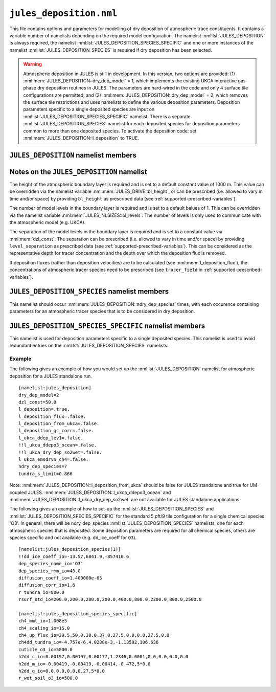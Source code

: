 ``jules_deposition.nml``
=============================


This file contains options and parameters for modelling of dry deposition of atmospheric trace constituents. It contains a variable number of namelists depending on the required model configuration. The namelist :nml:lst:`JULES_DEPOSITION` is always required, the namelist :nml:lst:`JULES_DEPOSITION_SPECIES_SPECIFIC` and one or more instances of the namelist :nml:lst:`JULES_DEPOSITION_SPECIES` is required if dry deposition has been selected.

.. warning::
   Atmospheric deposition in JULES is still in development. In this version, two options are provided: (1) :nml:mem:`JULES_DEPOSITION::dry_dep_model` = 1, which implements the existing UKCA interactive gas-phase dry deposition routines in JULES. The parameters are hard-wired in the code and only 4 surface tile configurations are permitted; and (2) :nml:mem:`JULES_DEPOSITION::dry_dep_model` = 2, which removes the surface tile restrictions and uses namelists to define the various deposition parameters. Deposition parameters specific to a single deposited species are input on :nml:lst:`JULES_DEPOSITION_SPECIES_SPECIFIC` namelist. There is a separate :nml:lst:`JULES_DEPOSITION_SPECIES` namelist for each deposited species for deposition parameters common to more than one deposited species. To activate the deposition code: set :nml:mem:`JULES_DEPOSITION::l_deposition` to TRUE.



``JULES_DEPOSITION`` namelist members
-------------------------------------

.. nml:namelist:: JULES_DEPOSITION


.. nml:member:: l_deposition

   :type: logical
   :default: FALSE

   Switch to activate deposition code in JULES.
   
   TRUE
      Model deposition in JULES.

   FALSE
      Do not model deposition in JULES.

   .. note:: There is now a requirement to specify all surface types in :nml:lst:`JULES_SURFACE_TYPES` (the plant functional types need to be defined, e.g. :nml:mem:`JULES_SURFACE_TYPES::brd_leaf` =1, :nml:mem:`JULES_SURFACE_TYPES::ndl_leaf` =2, :nml:mem:`JULES_SURFACE_TYPES::c3_grass` =3, :nml:mem:`JULES_SURFACE_TYPES::c4_grass` =4, :nml:mem:`JULES_SURFACE_TYPES::shrub` =5 for the 5-pft configuration).


.. nml:group:: Only used if :nml:mem:`l_deposition` = TRUE.


   .. nml:member:: dry_dep_model

      :type: integer
      :permitted: 1, 2
      :default: none

      Choice for model of dry deposition.

      Possible values are:

      1. | Parameterisation based on the interactive dry deposition scheme in the UKCA.
      2. | Parameterisation based on the interactive dry deposition scheme in the UKCA, with the restriction on the allowable surface tile configuration removed.


   .. nml:member:: dep_h2_soil_scheme

      :type: integer
      :permitted: 1, 2
      :default: none

      Choice for scheme for soil uptake of H2 from the atmosphere.

      Possible values are:

      1. | Parameterisation based on Conrad & Seiler uptake scheme in the UKCA.
      2. | Parameterisation based on Paulot et al. scheme.

      Note: The Paulot et al. scheme is currently not available in UM-coupled JULES applications. 


   .. nml:member:: l_deposition_flux

      :type: logical
      :default: FALSE

      Switch for calculation of deposition fluxes as opposed to deposition velocities.

      TRUE
         Calculate deposition fluxes. This requires that the concentrations of atmopsheric tracer species are provided as prescribed data (see :ref:`supported-prescribed-variables`).

      FALSE
         Calculate deposition velocities.


   .. nml:member:: ndry_dep_species

      :type: integer
      :permitted: >= 1 and <= 200 (ndep_species_max)
      :default: none

      Number of species for which dry deposition is calculated.


   .. nml:member:: tundra_s_limit

      :type: real
      :default: none

      Latitude of southern limit of tundra (radians). This is used to alter the calculation of deposition of certain species in the tundra region (actually for all points north of this limit). Only used if the list of species (see :nml:mem:`JULES_DEPOSITION_SPECIES::dep_species_name_io`) includes one or more of 'CO', 'NO2', 'O3', 'PAN', 'PPAN', 'MPAN' or 'ONITU'. 


   .. nml:member:: dzl_const

      :type: real
      :default: none

      Constant value for separation of boundary layer levels (m). All layer thicknesses are set to this value. This is used as a simple way to prescribe the layer thicknesses in standalone mode. This value can be overriden by prescribed data - see :nml:lst:`JULES_PRESCRIBED`. This can be considered as the representative depth for tracer concentration and the depth over which the deposition flux is removed.


   .. nml:member:: l_deposition_from_ukca

      :type: logical
      :default: FALSE

      Switch to determine calling routine for the JULES-based interactive deposition routines.

      TRUE
         Calls the JULES-based deposition routines from the same UKCA routine ukca_chemistry_ctl (or the equivalents: ukca_chemistry_ctl_BE or ukca_chemistry_ctl_col), which is used to call the UKCA-based interactive deposition routines.

      FALSE
         Calls the JULES-based deposition routines from the JULES routine surf_couple_extra.

   .. note:: For JULES standalone applications, the JULES-based deposition routines can only be called from surf_couple_extra() and :nml:mem:`JULES_DEPOSITION::l_deposition_from_ukca` is false and not enabled. For UM-coupled JULES applications, the JULES-based deposition routines can currently only be called from the UKCA and :nml:mem:`JULES_DEPOSITION::l_deposition_from_ukca` should be set to true.


.. nml:group:: (1) Switches that are only available for use in standalone JULES applications.

   .. nml:member:: l_deposition_gc_corr

      :type: logical
      :default: FALSE

      Switch to use stomatal conductances with or without bare soil evaporation.

      TRUE
         Use calculation of stomatal conductance without bare soil evaporation.

      FALSE
         Use calculation of stomatal conductance with bare soil evaporation.


.. nml:group:: (2) For UM-coupled JULES applications, the following switches are set during the run to be equivalent to the corresponding switches in the UKCA (which are set in the UM run_ukca namelist).

   .. nml:member:: l_ukca_ddep_lev1

      :type: logical
      :default: FALSE

      Switch from the UKCA controlling which atmospheric levels in the boundary layer are used for dry deposition. For UM-coupled JULES applications, the UKCA interactive dry deposition switch (l_ukca_intdd in the run_ukca namelist) needs to be true. 

      TRUE
         Deposition occurs only from the lowest level in the atmospheric boundary layer.

      FALSE
         Deposition occurs from all levels within the atmospheric boundary layer.


   .. nml:member:: l_ukca_emsdrvn_ch4

      :type: logical
      :default: FALSE

      Switch from the UKCA in which the UKCA chemistry scheme uses methane (CH\ :sub:`4`) emissions instead of prescribed CH\ :sub:`4` surface mole fractions.

      TRUE
         UKCA chemistry scheme uses methane (CH\ :sub:`4`) emissions.

      FALSE
         UKCA chemistry scheme uses prescribed CH\ :sub:`4` surface mole fractions.


.. nml:group:: (3) Switches that are only available for UM-coupled JULES applications. The following switches are set during the run to be equivalent to the corresponding switches in the UKCA (which are set in the UM run_ukca namelist).

   .. nml:member:: l_ukca_ddepo3_ocean

      :type: logical
      :default: FALSE

      Switch from the UKCA to use a mechanistic calculation for deposition of ozone to the ocean from Luhar et al. (2018).

      TRUE
         Use the mechanistic calculation of Luhar et al. (2018).

      FALSE
         Use the surface resistance term for water provided in rsurf_std_io.


   .. nml:member:: l_ukca_dry_dep_so2wet

      :type: logical
      :default: FALSE

      Switch from the UKCA to account for surface wetness in the dry deposition for SO\ :sub:`2`. The calculation uses the parameterisation in Erisman, Pul and Wyers (1994).

      TRUE
         Account for surface wetness in the dry deposition for SO\ :sub:`2`.

      FALSE
         Do not account for surface wetness in the dry deposition for SO\ :sub:`2`.


Notes on the ``JULES_DEPOSITION`` namelist
------------------------------------------

The height of the atmospheric boundary layer is required and is set to a default constant value of 1000 m. This value can be overridden via the namelist variable :nml:mem:`JULES_DRIVE::bl_height`, or can be prescribed (i.e. allowed to vary in time and/or space) by providing ``bl_height`` as prescribed data (see :ref:`supported-prescribed-variables`).

The number of model levels in the boundary layer is required and is set to a default balues of 1. This can be overridden via the namelist variable :nml:mem:`JULES_NLSIZES::bl_levels`. The number of levels is only used to communicate with the atmospheric model (e.g. UKCA).

The separation of the model levels in the boundary layer is required and is set to a constant value via :nml:mem:`dzl_const`. The separation can be prescribed (i.e. allowed to vary in time and/or space) by providing ``level_separation`` as prescribed data (see :ref:`supported-prescribed-variables`). This can be considered as the representative depth for tracer concentration and the depth over which the deposition flux is removed.

If deposition fluxes (rather than deposition velocities) are to be calculated (see :nml:mem:`l_deposition_flux`), the concentrations of atmospheric tracer species need to be prescribed (see ``tracer_field`` in :ref:`supported-prescribed-variables`).


``JULES_DEPOSITION_SPECIES`` namelist members
---------------------------------------------

.. nml:namelist:: JULES_DEPOSITION_SPECIES

This namelist should occur :nml:mem:`JULES_DEPOSITION::ndry_dep_species` times, with each occurence containing parameters for an atmospheric tracer species that is to be considered in dry deposition.

.. nml:member:: dep_species_name_io

   :type: character
   :default: none

   Name of an atmospheric tracer species to be included in deposition modelling.


.. nml:member:: dep_species_rmm_io

   :type: real
   :default: none

   Relative molecular mass (g mol\ :sup:`-1`), as used in the UKCA. It is used in the calculation of the quasi-laminar resistance term (R\ :sub:`b`), if no diffusion coefficient is provided.


.. nml:member:: diffusion_coeff_io

   :type: real
   :default: none

   Diffusion coefficient (m\ :sup:`-2` s\ :sup:`-1`).

   .. note:: If there is no measured value of the diffusion coefficient for any chemical species in the chemical mechanism, the diffusion coefficient for those species should be set to -1.0. This will be used to indicate that the diffusion coefficient will be calculated from the diffusion coefficient of water and the relative molecular masses of water and the chemical species.


.. nml:member:: rsurf_std_io

   :type: real(ntype)
   :default: none

   Standard value of surface resistance for each surface type (s m\ :sup:`-1`).


.. nml:group:: Only used if :nml:mem:`dep_species_name_io` = ``NO2``, ``O3``, ``PAN``, ``PPAN``, ``MPAN`` or ``ONITU``. Values provided for other species will be ignored.

   .. nml:member:: diffusion_corr_io

      :type: real
      :default: none

      Diffusion correction factor for stomatal resistance, accounting for the different diffusivities of water and other species (dimensionless).


.. nml:group:: Only used if :nml:mem:`dep_species_name_io` = ``CO``, ``NO2``, ``O3``, ``PAN``, ``PPAN``, ``MPAN`` or ``ONITU``. Values provided for other species will be ignored.

   .. nml:member:: r_tundra_io

      :type: real
      :default: none

      Surface resistance used in tundra region (s m\ :sup:`-1`).


.. nml:group:: Only used if :nml:mem:`dep_species_name_io` = ``HNO3``, ``HONO2``, ``ISON`` and if :nml:mem:`JULES_TEMP_FIXES::l_fix_improve_drydep` = true, also for ``HCl``, ``HOCl``, ``HBr`` or ``HOBr``.

   .. nml:member:: dd_ice_coeff_io

      :type: real(3)
      :default: none

      Coefficients in quadratic function relating dry deposition over ice to temperature.


``JULES_DEPOSITION_SPECIES_SPECIFIC`` namelist members
------------------------------------------------------

.. nml:namelist:: JULES_DEPOSITION_SPECIES_SPECIFIC

This namelist is used for deposition parameters specific to a single deposited species. This namelist is used to avoid redundant entries on the :nml:lst:`JULES_DEPOSITION_SPECIES` namelists.

.. nml:group:: Deposition parameters specific to :nml:mem:`JULES_DEPOSITION_SPECIES::dep_species_name_io` = ``CH4``.

   .. nml:member:: ch4_scaling_io

      :type: real
      :default: none

      Scaling applied to methane soil uptake (dimensionless). (Originally this was used to match the value from the IPCC Third Assessment Report.)


   .. nml:member:: ch4_mml_io

      :type: real
      :default: none

      Factor used in UKCA to convert the methane soil uptake flux in (\ |mu|\ g m\ :sup:`-2` h\ :sup:`-1`) to a dry dep velocity (in m s\ :sup:`-1`). The current value of ch4_mml_io = 3600.0 * 0.016 * 1.0 x 10\ :sup:`9` * 1.75 x 10\ :sup:`-6` = 1.008 x 10\ :sup:`5`, where 0.016 is the relative molecular mass of methane (kg), 1.0 x 10\ :sup:`9` converts \ |mu|\ g to kg, and 1.75 x 10\ :sup:`-6` ppmv is the assumed mean global atmospheric volume mixing ratio of methane.


   .. nml:member:: ch4dd_tundra_io

      :type: real(4)
      :default: none

      Coefficients of cubic polynomial relating methane loss for tundra to temperature. Flux is in units of \ |mu|\ g (CH\ :sub:`4`) m\ :sup:`-2` s\ :sup:`-1`.


   .. nml:member:: ch4_up_flux_io

      :type: real(ntype)
      :default: none

      Value of uptake flux for methane for each surface type (\ |mu|\ g (CH\ :sub:`4`) m\ :sup:`-2` s\ :sup:`-1`).


.. nml:group:: Deposition parameters specific to :nml:mem:`JULES_DEPOSITION_SPECIES::dep_species_name_io` = ``H2``.


   .. nml:member:: h2dd_c_io

      :type: real(ntype)
      :default: none

      Constant in quadratic function relating hydrogen deposition to soil moisture (s m\ :sup:`-1`).


   .. nml:member:: h2dd_m_io

      :type: real(ntype)
      :default: none

      Coefficient of first order term in quadratic function relating hydrogen deposition to soil moisture (s m\ :sup:`-1`).


   .. nml:member:: h2dd_q_io

      :type: real(ntype)
      :default: none

      Coefficient of second order term in quadratic function relating hydrogen deposition to soil moisture (s m\ :sup:`-1`).


.. nml:group:: Deposition parameters specific to :nml:mem:`JULES_DEPOSITION_SPECIES::dep_species_name_io` = ``O3``.


   .. nml:member:: cuticle_o3_io

      :type: real
      :default: none

      Constant for calculation of cuticular resistance for ozone (s m\ :sup:`-1`).


   .. nml:member:: r_wet_soil_o3_io

      :type: real
      :default: none

      Wet soil surface resistance for ozone (s m\ :sup:`-1`).


Example
~~~~~~~

The following gives an example of how you would set up the :nml:lst:`JULES_DEPOSITION` namelist for atmospheric deposition for a JULES standalone run. ::

 [namelist:jules_deposition]
 dry_dep_model=2
 dzl_const=50.0
 l_deposition=.true.
 l_deposition_flux=.false.
 l_deposition_from_ukca=.false.
 l_deposition_gc_corr=.false.
 l_ukca_ddep_lev1=.false.
 !!l_ukca_ddepo3_ocean=.false.
 !!l_ukca_dry_dep_so2wet=.false.
 l_ukca_emsdrvn_ch4=.false.
 ndry_dep_species=7
 tundra_s_limit=0.866

Note: :nml:mem:`JULES_DEPOSITION::l_deposition_from_ukca` should be false for JULES standalone and true for UM-coupled JULES. :nml:mem:`JULES_DEPOSITION::l_ukca_ddepo3_ocean` and :nml:mem:`JULES_DEPOSITION::l_ukca_dry_dep_so2wet` are not available for JULES standalone applications.

The following gives an example of how to set-up the :nml:lst:`JULES_DEPOSITION_SPECIES` and :nml:lst:`JULES_DEPOSITION_SPECIES_SPECIFIC` for the standard 5 pft/9 tile configuration for a single chemical species 'O3'. In general, there will be ndry_dep_species :nml:lst:`JULES_DEPOSITION_SPECIES` namelists, one for each atmospheric species that is deposited. Some deposition parameters are required for all chemical species, others are species specific and not available (e.g. dd_ice_coeff for ``O3``). ::

 [namelist:jules_deposition_species(1)]
 !!dd_ice_coeff_io=-13.57,6841.9,-857410.6
 dep_species_name_io='O3'
 dep_species_rmm_io=48.0
 diffusion_coeff_io=1.400000e-05
 diffusion_corr_io=1.6
 r_tundra_io=800.0
 rsurf_std_io=200.0,200.0,200.0,200.0,400.0,800.0,2200.0,800.0,2500.0

 [namelist:jules_deposition_species_specific]
 ch4_mml_io=1.008e5
 ch4_scaling_io=15.0
 ch4_up_flux_io=39.5,50.0,30.0,37.0,27.5,0.0,0.0,27.5,0.0
 ch4dd_tundra_io=-4.757e-6,4.0288e-3,-1.13592,106.636
 cuticle_o3_io=5000.0
 h2dd_c_io=0.00197,0.00197,0.00177,1.2346,0.0001,0.0,0.0,0.0,0.0
 h2dd_m_io=-0.00419,-0.00419,-0.00414,-0.472,5*0.0
 h2dd_q_io=0.0,0.0,0.0,0.27,5*0.0
 r_wet_soil_o3_io=500.0

.. |mu| unicode:: &#x03BC; .. u
